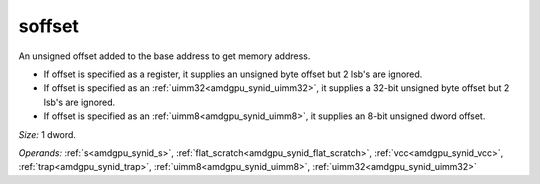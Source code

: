 ..
    **************************************************
    *                                                *
    *   Automatically generated file, do not edit!   *
    *                                                *
    **************************************************

.. _amdgpu_synid_gfx7_soffset_1bad09:

soffset
=======

An unsigned offset added to the base address to get memory address.

* If offset is specified as a register, it supplies an unsigned byte offset but 2 lsb's are ignored.
* If offset is specified as an :ref:`uimm32<amdgpu_synid_uimm32>`, it supplies a 32-bit unsigned byte offset but 2 lsb's are ignored.
* If offset is specified as an :ref:`uimm8<amdgpu_synid_uimm8>`, it supplies an 8-bit unsigned dword offset.

*Size:* 1 dword.

*Operands:* :ref:`s<amdgpu_synid_s>`, :ref:`flat_scratch<amdgpu_synid_flat_scratch>`, :ref:`vcc<amdgpu_synid_vcc>`, :ref:`trap<amdgpu_synid_trap>`, :ref:`uimm8<amdgpu_synid_uimm8>`, :ref:`uimm32<amdgpu_synid_uimm32>`
